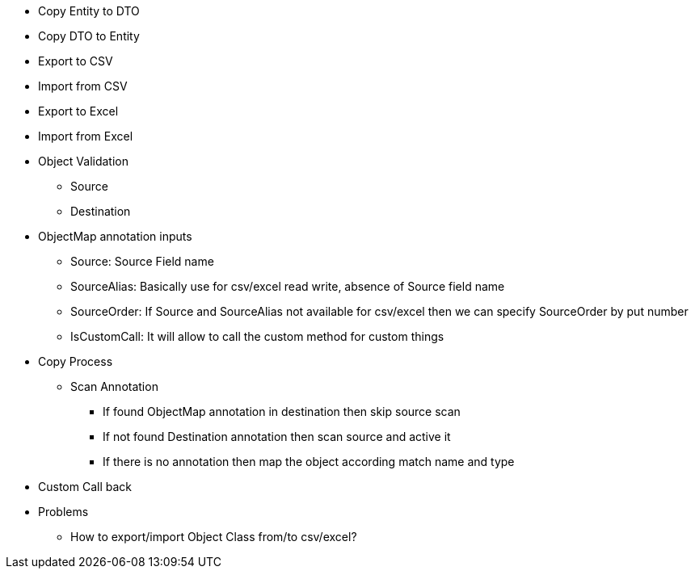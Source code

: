 * Copy Entity to DTO
* Copy DTO to Entity
* Export to CSV
* Import from CSV
* Export to Excel
* Import from Excel
* Object Validation
** Source
** Destination


* ObjectMap annotation inputs
** Source: Source Field name
** SourceAlias: Basically use for csv/excel read write, absence of Source field name
** SourceOrder: If Source and SourceAlias not available for csv/excel then we can specify SourceOrder by put number
** IsCustomCall: It will allow to call the custom method for custom things

* Copy Process
** Scan Annotation
*** If found ObjectMap annotation in destination then skip source scan
*** If not found Destination annotation then scan source and active it
*** If there is no annotation then map the object according match name and type

* Custom Call back

* Problems
** How to export/import Object Class from/to csv/excel?

